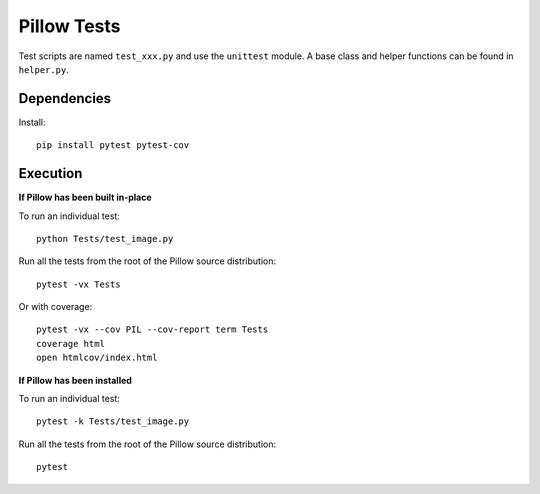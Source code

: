 Pillow Tests
============

Test scripts are named ``test_xxx.py`` and use the ``unittest`` module. A base class and helper functions can be found in ``helper.py``.

Dependencies
-----------

Install::

    pip install pytest pytest-cov

Execution
---------

**If Pillow has been built in-place**

To run an individual test::

    python Tests/test_image.py

Run all the tests from the root of the Pillow source distribution::

    pytest -vx Tests

Or with coverage::

    pytest -vx --cov PIL --cov-report term Tests
    coverage html
    open htmlcov/index.html

**If Pillow has been installed**

To run an individual test::

    pytest -k Tests/test_image.py

Run all the tests from the root of the Pillow source distribution::

    pytest
